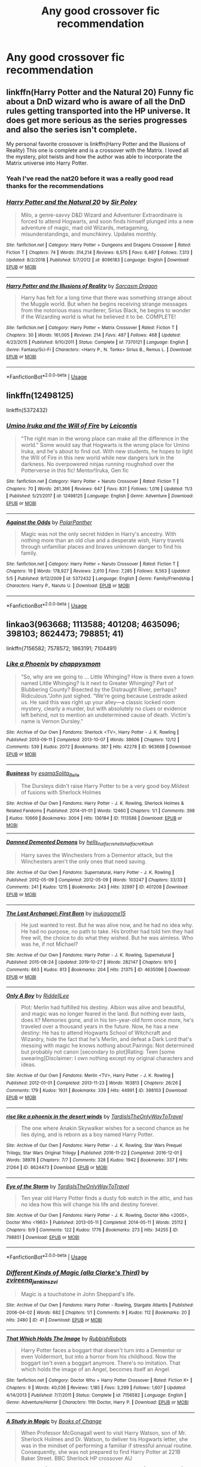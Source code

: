 #+TITLE: Any good crossover fic recommendation

* Any good crossover fic recommendation
:PROPERTIES:
:Author: Dizzytopian
:Score: 3
:DateUnix: 1573333765.0
:DateShort: 2019-Nov-10
:FlairText: Request
:END:

** linkffn(Harry Potter and the Natural 20) Funny fic about a DnD wizard who is aware of all the DnD rules getting transported into the HP universe. It does get more serious as the series progresses and also the series isn't complete.

My personal favorite crossover is linkffn(Harry Potter and the Illusions of Reality) This one is complete and is a crossover with the Matrix. I loved all the mystery, plot twists and how the author was able to incorporate the Matrix universe into Harry Potter.
:PROPERTIES:
:Author: Efficient_Assistant
:Score: 5
:DateUnix: 1573343790.0
:DateShort: 2019-Nov-10
:END:

*** Yeah I've read the nat20 before it was a really good read thanks for the recommendations
:PROPERTIES:
:Author: Dizzytopian
:Score: 2
:DateUnix: 1573407320.0
:DateShort: 2019-Nov-10
:END:


*** [[https://www.fanfiction.net/s/8096183/1/][*/Harry Potter and the Natural 20/*]] by [[https://www.fanfiction.net/u/3989854/Sir-Poley][/Sir Poley/]]

#+begin_quote
  Milo, a genre-savvy D&D Wizard and Adventurer Extraordinaire is forced to attend Hogwarts, and soon finds himself plunged into a new adventure of magic, mad old Wizards, metagaming, misunderstandings, and munchkinry. Updates monthly.
#+end_quote

^{/Site/:} ^{fanfiction.net} ^{*|*} ^{/Category/:} ^{Harry} ^{Potter} ^{+} ^{Dungeons} ^{and} ^{Dragons} ^{Crossover} ^{*|*} ^{/Rated/:} ^{Fiction} ^{T} ^{*|*} ^{/Chapters/:} ^{74} ^{*|*} ^{/Words/:} ^{314,214} ^{*|*} ^{/Reviews/:} ^{6,575} ^{*|*} ^{/Favs/:} ^{6,487} ^{*|*} ^{/Follows/:} ^{7,313} ^{*|*} ^{/Updated/:} ^{8/2/2018} ^{*|*} ^{/Published/:} ^{5/7/2012} ^{*|*} ^{/id/:} ^{8096183} ^{*|*} ^{/Language/:} ^{English} ^{*|*} ^{/Download/:} ^{[[http://www.ff2ebook.com/old/ffn-bot/index.php?id=8096183&source=ff&filetype=epub][EPUB]]} ^{or} ^{[[http://www.ff2ebook.com/old/ffn-bot/index.php?id=8096183&source=ff&filetype=mobi][MOBI]]}

--------------

[[https://www.fanfiction.net/s/7370121/1/][*/Harry Potter and the Illusions of Reality/*]] by [[https://www.fanfiction.net/u/2554582/Sarcasm-Dragon][/Sarcasm Dragon/]]

#+begin_quote
  Harry has felt for a long time that there was something strange about the Muggle world. But when he begins receiving strange messages from the notorious mass murderer, Sirius Black, he begins to wonder if the Wizarding world is what he believed it to be. COMPLETE!
#+end_quote

^{/Site/:} ^{fanfiction.net} ^{*|*} ^{/Category/:} ^{Harry} ^{Potter} ^{+} ^{Matrix} ^{Crossover} ^{*|*} ^{/Rated/:} ^{Fiction} ^{T} ^{*|*} ^{/Chapters/:} ^{30} ^{*|*} ^{/Words/:} ^{161,005} ^{*|*} ^{/Reviews/:} ^{214} ^{*|*} ^{/Favs/:} ^{487} ^{*|*} ^{/Follows/:} ^{468} ^{*|*} ^{/Updated/:} ^{4/23/2015} ^{*|*} ^{/Published/:} ^{9/10/2011} ^{*|*} ^{/Status/:} ^{Complete} ^{*|*} ^{/id/:} ^{7370121} ^{*|*} ^{/Language/:} ^{English} ^{*|*} ^{/Genre/:} ^{Fantasy/Sci-Fi} ^{*|*} ^{/Characters/:} ^{<Harry} ^{P.,} ^{N.} ^{Tonks>} ^{Sirius} ^{B.,} ^{Remus} ^{L.} ^{*|*} ^{/Download/:} ^{[[http://www.ff2ebook.com/old/ffn-bot/index.php?id=7370121&source=ff&filetype=epub][EPUB]]} ^{or} ^{[[http://www.ff2ebook.com/old/ffn-bot/index.php?id=7370121&source=ff&filetype=mobi][MOBI]]}

--------------

*FanfictionBot*^{2.0.0-beta} | [[https://github.com/tusing/reddit-ffn-bot/wiki/Usage][Usage]]
:PROPERTIES:
:Author: FanfictionBot
:Score: 1
:DateUnix: 1573343801.0
:DateShort: 2019-Nov-10
:END:


** linkffn(12498125)

linkffn(5372432)
:PROPERTIES:
:Author: lavender0311
:Score: 1
:DateUnix: 1573374254.0
:DateShort: 2019-Nov-10
:END:

*** [[https://www.fanfiction.net/s/12498125/1/][*/Umino Iruka and the Will of Fire/*]] by [[https://www.fanfiction.net/u/4845863/Leicontis][/Leicontis/]]

#+begin_quote
  "The right man in the wrong place can make all the difference in the world." Some would say that Hogwarts is the wrong place for Umino Iruka, and he's about to find out. With new students, he hopes to light the Will of Fire in this new world while new dangers lurk in the darkness. No overpowered ninjas running roughshod over the Potterverse in this fic! Mentor!Iruka, Gen fic
#+end_quote

^{/Site/:} ^{fanfiction.net} ^{*|*} ^{/Category/:} ^{Harry} ^{Potter} ^{+} ^{Naruto} ^{Crossover} ^{*|*} ^{/Rated/:} ^{Fiction} ^{T} ^{*|*} ^{/Chapters/:} ^{70} ^{*|*} ^{/Words/:} ^{261,366} ^{*|*} ^{/Reviews/:} ^{647} ^{*|*} ^{/Favs/:} ^{831} ^{*|*} ^{/Follows/:} ^{1,016} ^{*|*} ^{/Updated/:} ^{11/3} ^{*|*} ^{/Published/:} ^{5/21/2017} ^{*|*} ^{/id/:} ^{12498125} ^{*|*} ^{/Language/:} ^{English} ^{*|*} ^{/Genre/:} ^{Adventure} ^{*|*} ^{/Download/:} ^{[[http://www.ff2ebook.com/old/ffn-bot/index.php?id=12498125&source=ff&filetype=epub][EPUB]]} ^{or} ^{[[http://www.ff2ebook.com/old/ffn-bot/index.php?id=12498125&source=ff&filetype=mobi][MOBI]]}

--------------

[[https://www.fanfiction.net/s/5372432/1/][*/Against the Odds/*]] by [[https://www.fanfiction.net/u/1470985/PolarPanther][/PolarPanther/]]

#+begin_quote
  Magic was not the only secret hidden in Harry's ancestry. With nothing more than an old clue and a desperate wish, Harry travels through unfamiliar places and braves unknown danger to find his family.
#+end_quote

^{/Site/:} ^{fanfiction.net} ^{*|*} ^{/Category/:} ^{Harry} ^{Potter} ^{+} ^{Naruto} ^{Crossover} ^{*|*} ^{/Rated/:} ^{Fiction} ^{T} ^{*|*} ^{/Chapters/:} ^{19} ^{*|*} ^{/Words/:} ^{178,927} ^{*|*} ^{/Reviews/:} ^{2,610} ^{*|*} ^{/Favs/:} ^{7,285} ^{*|*} ^{/Follows/:} ^{8,563} ^{*|*} ^{/Updated/:} ^{5/5} ^{*|*} ^{/Published/:} ^{9/12/2009} ^{*|*} ^{/id/:} ^{5372432} ^{*|*} ^{/Language/:} ^{English} ^{*|*} ^{/Genre/:} ^{Family/Friendship} ^{*|*} ^{/Characters/:} ^{Harry} ^{P.,} ^{Naruto} ^{U.} ^{*|*} ^{/Download/:} ^{[[http://www.ff2ebook.com/old/ffn-bot/index.php?id=5372432&source=ff&filetype=epub][EPUB]]} ^{or} ^{[[http://www.ff2ebook.com/old/ffn-bot/index.php?id=5372432&source=ff&filetype=mobi][MOBI]]}

--------------

*FanfictionBot*^{2.0.0-beta} | [[https://github.com/tusing/reddit-ffn-bot/wiki/Usage][Usage]]
:PROPERTIES:
:Author: FanfictionBot
:Score: 1
:DateUnix: 1573374272.0
:DateShort: 2019-Nov-10
:END:


** linkao3(963668; 1113588; 401208; 4635096; 398103; 8624473; 798851; 41)

linkffn(7156582; 7578572; 1863191; 7104491)
:PROPERTIES:
:Author: bararumb
:Score: 1
:DateUnix: 1573407067.0
:DateShort: 2019-Nov-10
:END:

*** [[https://archiveofourown.org/works/963668][*/Like a Phoenix/*]] by [[https://www.archiveofourown.org/users/chappysmom/pseuds/chappysmom][/chappysmom/]]

#+begin_quote
  “So, why are we going to ... Little Whinging? How is there even a town named Little Whinging? Is it next to Greater Whinging? Part of Blubbering County? Bisected by the Distraught River, perhaps? Ridiculous.”John just sighed. “We're going because Lestrade asked us. He said this was right up your alley---a classic locked room mystery, clearly a murder, but with absolutely no clues or evidence left behind, not to mention an undetermined cause of death. Victim's name is Vernon Dursley."
#+end_quote

^{/Site/:} ^{Archive} ^{of} ^{Our} ^{Own} ^{*|*} ^{/Fandoms/:} ^{Sherlock} ^{<TV>,} ^{Harry} ^{Potter} ^{-} ^{J.} ^{K.} ^{Rowling} ^{*|*} ^{/Published/:} ^{2013-09-11} ^{*|*} ^{/Completed/:} ^{2013-10-07} ^{*|*} ^{/Words/:} ^{38606} ^{*|*} ^{/Chapters/:} ^{12/12} ^{*|*} ^{/Comments/:} ^{539} ^{*|*} ^{/Kudos/:} ^{2072} ^{*|*} ^{/Bookmarks/:} ^{387} ^{*|*} ^{/Hits/:} ^{42278} ^{*|*} ^{/ID/:} ^{963668} ^{*|*} ^{/Download/:} ^{[[https://archiveofourown.org/downloads/963668/Like%20a%20Phoenix.epub?updated_at=1550692032][EPUB]]} ^{or} ^{[[https://archiveofourown.org/downloads/963668/Like%20a%20Phoenix.mobi?updated_at=1550692032][MOBI]]}

--------------

[[https://archiveofourown.org/works/1113588][*/Business/*]] by [[https://www.archiveofourown.org/users/esama/pseuds/esama/users/Solita_Belle/pseuds/Solita_Belle][/esamaSolita_Belle/]]

#+begin_quote
  The Dursleys didn't raise Harry Potter to be a very good boy.Mildest of fusions with Sherlock Holmes
#+end_quote

^{/Site/:} ^{Archive} ^{of} ^{Our} ^{Own} ^{*|*} ^{/Fandoms/:} ^{Harry} ^{Potter} ^{-} ^{J.} ^{K.} ^{Rowling,} ^{Sherlock} ^{Holmes} ^{&} ^{Related} ^{Fandoms} ^{*|*} ^{/Published/:} ^{2014-01-01} ^{*|*} ^{/Words/:} ^{12460} ^{*|*} ^{/Chapters/:} ^{1/1} ^{*|*} ^{/Comments/:} ^{398} ^{*|*} ^{/Kudos/:} ^{10669} ^{*|*} ^{/Bookmarks/:} ^{3004} ^{*|*} ^{/Hits/:} ^{136184} ^{*|*} ^{/ID/:} ^{1113588} ^{*|*} ^{/Download/:} ^{[[https://archiveofourown.org/downloads/1113588/Business.epub?updated_at=1572160501][EPUB]]} ^{or} ^{[[https://archiveofourown.org/downloads/1113588/Business.mobi?updated_at=1572160501][MOBI]]}

--------------

[[https://archiveofourown.org/works/401208][*/Damned Demented Demons/*]] by [[https://www.archiveofourown.org/users/hells_half_acre/pseuds/hells_half_acre/users/hells_half_acre/pseuds/hells_half_acre/users/Klouh/pseuds/Klouh][/hells_half_acrehells_half_acreKlouh/]]

#+begin_quote
  Harry saves the Winchesters from a Dementor attack, but the Winchesters aren't the only ones that need saving.
#+end_quote

^{/Site/:} ^{Archive} ^{of} ^{Our} ^{Own} ^{*|*} ^{/Fandoms/:} ^{Supernatural,} ^{Harry} ^{Potter} ^{-} ^{J.} ^{K.} ^{Rowling} ^{*|*} ^{/Published/:} ^{2012-05-09} ^{*|*} ^{/Completed/:} ^{2012-05-09} ^{*|*} ^{/Words/:} ^{103247} ^{*|*} ^{/Chapters/:} ^{33/33} ^{*|*} ^{/Comments/:} ^{241} ^{*|*} ^{/Kudos/:} ^{1215} ^{*|*} ^{/Bookmarks/:} ^{243} ^{*|*} ^{/Hits/:} ^{32997} ^{*|*} ^{/ID/:} ^{401208} ^{*|*} ^{/Download/:} ^{[[https://archiveofourown.org/downloads/401208/Damned%20Demented%20Demons.epub?updated_at=1570125754][EPUB]]} ^{or} ^{[[https://archiveofourown.org/downloads/401208/Damned%20Demented%20Demons.mobi?updated_at=1570125754][MOBI]]}

--------------

[[https://archiveofourown.org/works/4635096][*/The Last Archangel: First Born/*]] by [[https://www.archiveofourown.org/users/inukagome15/pseuds/inukagome15][/inukagome15/]]

#+begin_quote
  He just wanted to rest. But he was alive now, and he had no idea why. He had no purpose, no path to take. His brother had told him they had free will, the choice to do what they wished. But he was aimless. Who was he, if not Michael?
#+end_quote

^{/Site/:} ^{Archive} ^{of} ^{Our} ^{Own} ^{*|*} ^{/Fandoms/:} ^{Harry} ^{Potter} ^{-} ^{J.} ^{K.} ^{Rowling,} ^{Supernatural} ^{*|*} ^{/Published/:} ^{2015-08-24} ^{*|*} ^{/Updated/:} ^{2019-10-27} ^{*|*} ^{/Words/:} ^{282147} ^{*|*} ^{/Chapters/:} ^{9/10} ^{*|*} ^{/Comments/:} ^{663} ^{*|*} ^{/Kudos/:} ^{813} ^{*|*} ^{/Bookmarks/:} ^{204} ^{*|*} ^{/Hits/:} ^{21375} ^{*|*} ^{/ID/:} ^{4635096} ^{*|*} ^{/Download/:} ^{[[https://archiveofourown.org/downloads/4635096/The%20Last%20Archangel%20First.epub?updated_at=1572726192][EPUB]]} ^{or} ^{[[https://archiveofourown.org/downloads/4635096/The%20Last%20Archangel%20First.mobi?updated_at=1572726192][MOBI]]}

--------------

[[https://archiveofourown.org/works/398103][*/Only A Boy/*]] by [[https://www.archiveofourown.org/users/RiddellLee/pseuds/RiddellLee][/RiddellLee/]]

#+begin_quote
  Plot: Merlin had fulfilled his destiny. Albion was alive and beautiful, and magic was no longer feared in the land. But nothing ever lasts, does it? Memories gone, and in his ten-year-old form once more, he's traveled over a thousand years in the future. Now, he has a new destiny: He has to attend Hogwarts School of Witchcraft and Wizardry, hide the fact that he's Merlin, and defeat a Dark Lord that's messing with magic he knows nothing about.Pairings: Not determined but probably not canon [secondary to plot]Rating: Teen [some swearing]Disclaimer: I own nothing except my original characters and ideas.
#+end_quote

^{/Site/:} ^{Archive} ^{of} ^{Our} ^{Own} ^{*|*} ^{/Fandoms/:} ^{Merlin} ^{<TV>,} ^{Harry} ^{Potter} ^{-} ^{J.} ^{K.} ^{Rowling} ^{*|*} ^{/Published/:} ^{2012-01-01} ^{*|*} ^{/Completed/:} ^{2013-11-23} ^{*|*} ^{/Words/:} ^{163813} ^{*|*} ^{/Chapters/:} ^{26/26} ^{*|*} ^{/Comments/:} ^{179} ^{*|*} ^{/Kudos/:} ^{1931} ^{*|*} ^{/Bookmarks/:} ^{339} ^{*|*} ^{/Hits/:} ^{44991} ^{*|*} ^{/ID/:} ^{398103} ^{*|*} ^{/Download/:} ^{[[https://archiveofourown.org/downloads/398103/Only%20A%20Boy.epub?updated_at=1560609192][EPUB]]} ^{or} ^{[[https://archiveofourown.org/downloads/398103/Only%20A%20Boy.mobi?updated_at=1560609192][MOBI]]}

--------------

[[https://archiveofourown.org/works/8624473][*/rise like a phoenix in the desert winds/*]] by [[https://www.archiveofourown.org/users/TardisIsTheOnlyWayToTravel/pseuds/TardisIsTheOnlyWayToTravel][/TardisIsTheOnlyWayToTravel/]]

#+begin_quote
  The one where Anakin Skywalker wishes for a second chance as he lies dying, and is reborn as a boy named Harry Potter.
#+end_quote

^{/Site/:} ^{Archive} ^{of} ^{Our} ^{Own} ^{*|*} ^{/Fandoms/:} ^{Harry} ^{Potter} ^{-} ^{J.} ^{K.} ^{Rowling,} ^{Star} ^{Wars} ^{Prequel} ^{Trilogy,} ^{Star} ^{Wars} ^{Original} ^{Trilogy} ^{*|*} ^{/Published/:} ^{2016-11-22} ^{*|*} ^{/Completed/:} ^{2016-12-01} ^{*|*} ^{/Words/:} ^{38978} ^{*|*} ^{/Chapters/:} ^{7/7} ^{*|*} ^{/Comments/:} ^{328} ^{*|*} ^{/Kudos/:} ^{1942} ^{*|*} ^{/Bookmarks/:} ^{337} ^{*|*} ^{/Hits/:} ^{21264} ^{*|*} ^{/ID/:} ^{8624473} ^{*|*} ^{/Download/:} ^{[[https://archiveofourown.org/downloads/8624473/rise%20like%20a%20phoenix%20in.epub?updated_at=1507440110][EPUB]]} ^{or} ^{[[https://archiveofourown.org/downloads/8624473/rise%20like%20a%20phoenix%20in.mobi?updated_at=1507440110][MOBI]]}

--------------

[[https://archiveofourown.org/works/798851][*/Eye of the Storm/*]] by [[https://www.archiveofourown.org/users/TardisIsTheOnlyWayToTravel/pseuds/TardisIsTheOnlyWayToTravel][/TardisIsTheOnlyWayToTravel/]]

#+begin_quote
  Ten year old Harry Potter finds a dusty fob watch in the attic, and has no idea how this will change his life and destiny forever.
#+end_quote

^{/Site/:} ^{Archive} ^{of} ^{Our} ^{Own} ^{*|*} ^{/Fandoms/:} ^{Harry} ^{Potter} ^{-} ^{J.} ^{K.} ^{Rowling,} ^{Doctor} ^{Who} ^{<2005>,} ^{Doctor} ^{Who} ^{<1963>} ^{*|*} ^{/Published/:} ^{2013-05-11} ^{*|*} ^{/Completed/:} ^{2014-05-11} ^{*|*} ^{/Words/:} ^{25112} ^{*|*} ^{/Chapters/:} ^{9/9} ^{*|*} ^{/Comments/:} ^{122} ^{*|*} ^{/Kudos/:} ^{1776} ^{*|*} ^{/Bookmarks/:} ^{273} ^{*|*} ^{/Hits/:} ^{34255} ^{*|*} ^{/ID/:} ^{798851} ^{*|*} ^{/Download/:} ^{[[https://archiveofourown.org/downloads/798851/Eye%20of%20the%20Storm.epub?updated_at=1566427155][EPUB]]} ^{or} ^{[[https://archiveofourown.org/downloads/798851/Eye%20of%20the%20Storm.mobi?updated_at=1566427155][MOBI]]}

--------------

*FanfictionBot*^{2.0.0-beta} | [[https://github.com/tusing/reddit-ffn-bot/wiki/Usage][Usage]]
:PROPERTIES:
:Author: FanfictionBot
:Score: 1
:DateUnix: 1573407156.0
:DateShort: 2019-Nov-10
:END:


*** [[https://archiveofourown.org/works/41][*/Different Kinds of Magic (alla Clarke's Third)/*]] by [[https://www.archiveofourown.org/users/zvi/pseuds/zvi/users/reena_jenkins/pseuds/reena_jenkins/users/zvi/pseuds/zvi][/zvireena_jenkinszvi/]]

#+begin_quote
  Magic is a touchstone in John Sheppard's life.
#+end_quote

^{/Site/:} ^{Archive} ^{of} ^{Our} ^{Own} ^{*|*} ^{/Fandoms/:} ^{Harry} ^{Potter} ^{-} ^{Rowling,} ^{Stargate} ^{Atlantis} ^{*|*} ^{/Published/:} ^{2006-04-02} ^{*|*} ^{/Words/:} ^{682} ^{*|*} ^{/Chapters/:} ^{1/1} ^{*|*} ^{/Comments/:} ^{9} ^{*|*} ^{/Kudos/:} ^{112} ^{*|*} ^{/Bookmarks/:} ^{20} ^{*|*} ^{/Hits/:} ^{2480} ^{*|*} ^{/ID/:} ^{41} ^{*|*} ^{/Download/:} ^{[[https://archiveofourown.org/downloads/41/Different%20Kinds%20of%20Magic.epub?updated_at=1387528517][EPUB]]} ^{or} ^{[[https://archiveofourown.org/downloads/41/Different%20Kinds%20of%20Magic.mobi?updated_at=1387528517][MOBI]]}

--------------

[[https://www.fanfiction.net/s/7156582/1/][*/That Which Holds The Image/*]] by [[https://www.fanfiction.net/u/1981006/RubbishRobots][/RubbishRobots/]]

#+begin_quote
  Harry Potter faces a boggart that doesn't turn into a Dementor or even Voldermort, but into a horror from his childhood. Now the boggart isn't even a boggart anymore. There's no imitation. That which holds the image of an Angel, becomes itself an Angel.
#+end_quote

^{/Site/:} ^{fanfiction.net} ^{*|*} ^{/Category/:} ^{Doctor} ^{Who} ^{+} ^{Harry} ^{Potter} ^{Crossover} ^{*|*} ^{/Rated/:} ^{Fiction} ^{K+} ^{*|*} ^{/Chapters/:} ^{9} ^{*|*} ^{/Words/:} ^{40,036} ^{*|*} ^{/Reviews/:} ^{1,185} ^{*|*} ^{/Favs/:} ^{3,299} ^{*|*} ^{/Follows/:} ^{1,607} ^{*|*} ^{/Updated/:} ^{4/14/2013} ^{*|*} ^{/Published/:} ^{7/7/2011} ^{*|*} ^{/Status/:} ^{Complete} ^{*|*} ^{/id/:} ^{7156582} ^{*|*} ^{/Language/:} ^{English} ^{*|*} ^{/Genre/:} ^{Adventure/Horror} ^{*|*} ^{/Characters/:} ^{11th} ^{Doctor,} ^{Harry} ^{P.} ^{*|*} ^{/Download/:} ^{[[http://www.ff2ebook.com/old/ffn-bot/index.php?id=7156582&source=ff&filetype=epub][EPUB]]} ^{or} ^{[[http://www.ff2ebook.com/old/ffn-bot/index.php?id=7156582&source=ff&filetype=mobi][MOBI]]}

--------------

[[https://www.fanfiction.net/s/7578572/1/][*/A Study in Magic/*]] by [[https://www.fanfiction.net/u/275758/Books-of-Change][/Books of Change/]]

#+begin_quote
  When Professor McGonagall went to visit Harry Watson, son of Mr. Sherlock Holmes and Dr. Watson, to deliver his Hogwarts letter, she was in the mindset of performing a familiar if stressful annual routine. Consequently, she was not prepared to find Harry Potter at 221B Baker Street. BBC Sherlock HP crossover AU
#+end_quote

^{/Site/:} ^{fanfiction.net} ^{*|*} ^{/Category/:} ^{Harry} ^{Potter} ^{+} ^{Sherlock} ^{Crossover} ^{*|*} ^{/Rated/:} ^{Fiction} ^{T} ^{*|*} ^{/Chapters/:} ^{82} ^{*|*} ^{/Words/:} ^{515,886} ^{*|*} ^{/Reviews/:} ^{5,509} ^{*|*} ^{/Favs/:} ^{7,183} ^{*|*} ^{/Follows/:} ^{5,504} ^{*|*} ^{/Updated/:} ^{8/31/2018} ^{*|*} ^{/Published/:} ^{11/24/2011} ^{*|*} ^{/Status/:} ^{Complete} ^{*|*} ^{/id/:} ^{7578572} ^{*|*} ^{/Language/:} ^{English} ^{*|*} ^{/Genre/:} ^{Family} ^{*|*} ^{/Characters/:} ^{Harry} ^{P.,} ^{Sherlock} ^{H.,} ^{John} ^{W.} ^{*|*} ^{/Download/:} ^{[[http://www.ff2ebook.com/old/ffn-bot/index.php?id=7578572&source=ff&filetype=epub][EPUB]]} ^{or} ^{[[http://www.ff2ebook.com/old/ffn-bot/index.php?id=7578572&source=ff&filetype=mobi][MOBI]]}

--------------

[[https://www.fanfiction.net/s/1863191/1/][*/A Place Where I Belong/*]] by [[https://www.fanfiction.net/u/418285/Corwalch][/Corwalch/]]

#+begin_quote
  HP Stargate XOver. Voldemort is defeated & Harry Potter no longer wants to be a tool for the Wizarding World, so he decides to find a place where he can belong. Complete.
#+end_quote

^{/Site/:} ^{fanfiction.net} ^{*|*} ^{/Category/:} ^{Stargate:} ^{SG-1} ^{+} ^{Harry} ^{Potter} ^{Crossover} ^{*|*} ^{/Rated/:} ^{Fiction} ^{T} ^{*|*} ^{/Chapters/:} ^{10} ^{*|*} ^{/Words/:} ^{37,632} ^{*|*} ^{/Reviews/:} ^{547} ^{*|*} ^{/Favs/:} ^{1,744} ^{*|*} ^{/Follows/:} ^{709} ^{*|*} ^{/Updated/:} ^{12/18/2004} ^{*|*} ^{/Published/:} ^{5/15/2004} ^{*|*} ^{/Status/:} ^{Complete} ^{*|*} ^{/id/:} ^{1863191} ^{*|*} ^{/Language/:} ^{English} ^{*|*} ^{/Genre/:} ^{Adventure/Sci-Fi} ^{*|*} ^{/Characters/:} ^{D.} ^{Jackson,} ^{Harry} ^{P.} ^{*|*} ^{/Download/:} ^{[[http://www.ff2ebook.com/old/ffn-bot/index.php?id=1863191&source=ff&filetype=epub][EPUB]]} ^{or} ^{[[http://www.ff2ebook.com/old/ffn-bot/index.php?id=1863191&source=ff&filetype=mobi][MOBI]]}

--------------

[[https://www.fanfiction.net/s/7104491/1/][*/Force sensitive/*]] by [[https://www.fanfiction.net/u/2257366/LunaStorm][/LunaStorm/]]

#+begin_quote
  At age eight, Harry Potter had an epiphany. He realized, with the utter certainty that only an eight years old can have, that he was a Jedi.
#+end_quote

^{/Site/:} ^{fanfiction.net} ^{*|*} ^{/Category/:} ^{Star} ^{Wars} ^{+} ^{Harry} ^{Potter} ^{Crossover} ^{*|*} ^{/Rated/:} ^{Fiction} ^{K} ^{*|*} ^{/Words/:} ^{4,655} ^{*|*} ^{/Reviews/:} ^{673} ^{*|*} ^{/Favs/:} ^{2,746} ^{*|*} ^{/Follows/:} ^{848} ^{*|*} ^{/Published/:} ^{6/21/2011} ^{*|*} ^{/Status/:} ^{Complete} ^{*|*} ^{/id/:} ^{7104491} ^{*|*} ^{/Language/:} ^{English} ^{*|*} ^{/Characters/:} ^{Harry} ^{P.} ^{*|*} ^{/Download/:} ^{[[http://www.ff2ebook.com/old/ffn-bot/index.php?id=7104491&source=ff&filetype=epub][EPUB]]} ^{or} ^{[[http://www.ff2ebook.com/old/ffn-bot/index.php?id=7104491&source=ff&filetype=mobi][MOBI]]}

--------------

*FanfictionBot*^{2.0.0-beta} | [[https://github.com/tusing/reddit-ffn-bot/wiki/Usage][Usage]]
:PROPERTIES:
:Author: FanfictionBot
:Score: 1
:DateUnix: 1573407168.0
:DateShort: 2019-Nov-10
:END:


*** Thanks for the long list a bunch of them look really interesting
:PROPERTIES:
:Author: Dizzytopian
:Score: 1
:DateUnix: 1573408162.0
:DateShort: 2019-Nov-10
:END:
